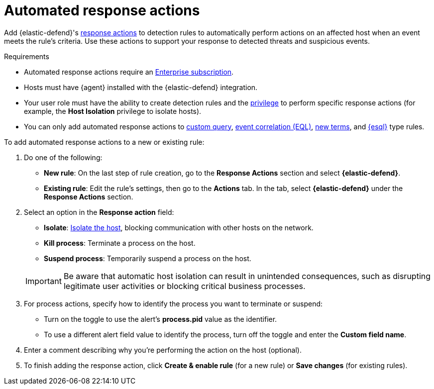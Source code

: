[[automated-response-actions]]
= Automated response actions

:frontmatter-description: Automatically respond to events with endpoint response actions triggered by detection rules.
:frontmatter-tags-products: [security]
:frontmatter-tags-content-type: [how-to]
:frontmatter-tags-user-goals: [manage]

Add {elastic-defend}'s <<response-actions,response actions>> to detection rules to automatically perform actions on an affected host when an event meets the rule's criteria. Use these actions to support your response to detected threats and suspicious events.

.Requirements
[sidebar]
--
* Automated response actions require an https://www.elastic.co/pricing[Enterprise subscription].
* Hosts must have {agent} installed with the {elastic-defend} integration.
* Your user role must have the ability to create detection rules and the <<endpoint-management-req,privilege>> to perform specific response actions (for example, the **Host Isolation** privilege to isolate hosts).
* You can only add automated response actions to <<create-custom-rule,custom query>>, <<create-eql-rule,event correlation (EQL)>>, <<create-new-terms-rule,new terms>>, and <<create-esql-rule,{esql}>> type rules.
--

To add automated response actions to a new or existing rule:

. Do one of the following:
* *New rule*: On the last step of rule creation, go to the **Response Actions** section and select **{elastic-defend}**.
* *Existing rule*: Edit the rule's settings, then go to the *Actions* tab. In the tab, select **{elastic-defend}** under the **Response Actions** section.

. Select an option in the **Response action** field:
+
--
* **Isolate**: <<host-isolation-ov,Isolate the host>>, blocking communication with other hosts on the network.
* **Kill process**: Terminate a process on the host.
* **Suspend process**: Temporarily suspend a process on the host.
--
+
IMPORTANT: Be aware that automatic host isolation can result in unintended consequences, such as disrupting legitimate user activities or blocking critical business processes.

. For process actions, specify how to identify the process you want to terminate or suspend:
* Turn on the toggle to use the alert's **process.pid** value as the identifier.
* To use a different alert field value to identify the process, turn off the toggle and enter the **Custom field name**.

. Enter a comment describing why you’re performing the action on the host (optional).

. To finish adding the response action, click **Create & enable rule** (for a new rule) or **Save changes** (for existing rules).
